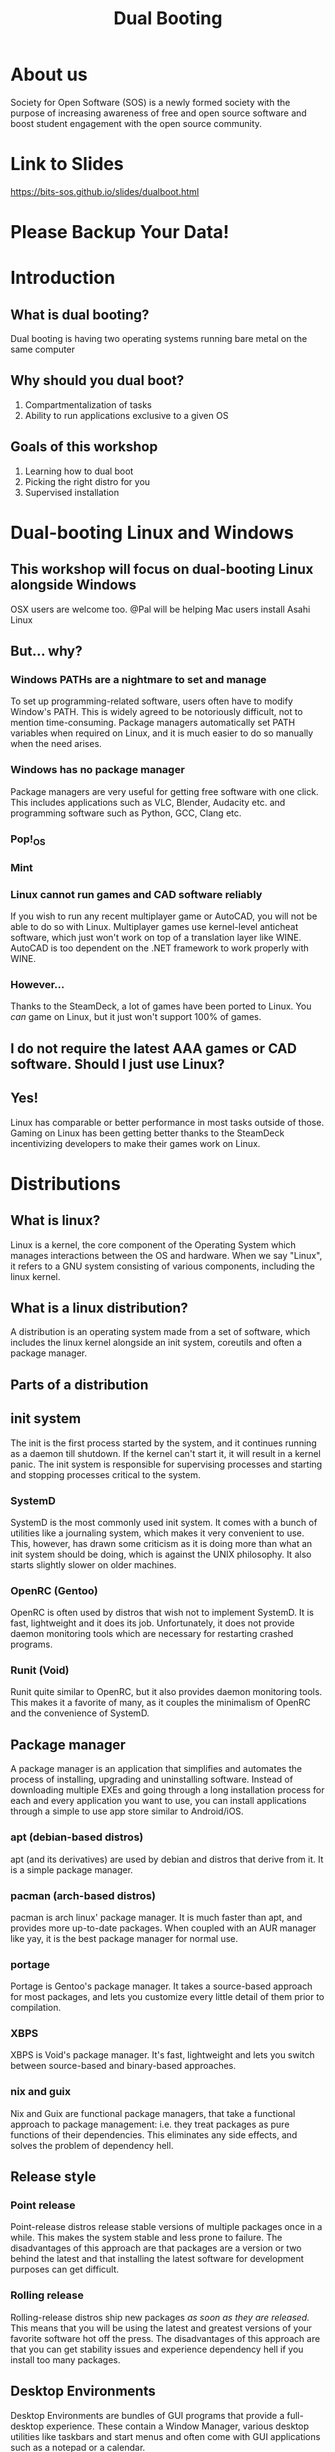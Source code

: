 #+title: Dual Booting
 #+OPTIONS: num:nil
 #+REVEAL_THEME: blood
#+REVEAL_ROOT: https://cdn.jsdelivr.net/npm/reveal.js
#+reveal_title_slide_background: ./tux.png
#+reveal_title_slide_background_repeat: repeat
#+reveal_title_slide_background_size: 50px
#+reveal_title_slide_background_opacity: 0.2
#+reveal_default_slide_background: ./sos.png
#+reveal_default_slide_background_position: 1% 96%
#+reveal_default_slide_background_size: 100px
#+reveal_default_slide_background_opacity: 0.4

* About us
Society for Open Software (SOS) is a newly formed society with the purpose of increasing awareness of free and open source software and boost student engagement with the open source community.
#+ATTR_HTML: :width 30% :height 30%
[[./sos.png]]

* Link to Slides
[[https://bits-sos.github.io/slides/dualboot.html]]

#+ATTR_HTML: :width 50% :height 50%
[[./qr_code.png]]

* Please Backup Your Data!
#+ATTR_HTML: :width 40% :height 40%
[[./warning.svg]]
* Introduction
[[./tux.png]]
** What is dual booting?
Dual booting is having two operating systems running bare metal on the same computer
** Why should you dual boot?
1. Compartmentalization of tasks
2. Ability to run applications exclusive to a given OS
** Goals of this workshop
1. Learning how to dual boot
2. Picking the right distro for you
3. Supervised installation
* Dual-booting Linux and Windows
#+ATTR_HTML: :width 80% :height 80%
[[./matter.png]]
** This workshop will focus on dual-booting Linux alongside Windows
OSX users are welcome too.
@Pal will be helping Mac users install Asahi Linux
** But... why?
[[./why.jpeg]]
*** Windows PATHs are a nightmare to set and manage
To set up programming-related software, users often have to modify Window's PATH. This is widely agreed to be notoriously difficult, not to mention time-consuming. Package managers automatically set PATH variables when required on Linux, and it is much easier to do so manually when the need arises.
*** Windows has no package manager
Package managers are very useful for getting free software with one click. This includes applications such as VLC, Blender, Audacity etc. and programming software such as Python, GCC, Clang etc.
*** Pop!_OS
#+ATTR_HTML: :width 80% :height 80%
[[./shop.png]]
*** Mint
#+ATTR_HTML: :width 70% :height 70%
[[./manager.png]]
*** Linux cannot run games and CAD software reliably
If you wish to run any recent multiplayer game or AutoCAD, you will not be able to do so with Linux. Multiplayer games use kernel-level anticheat software, which just won't work on top of a translation layer like WINE. AutoCAD is too dependent on the .NET framework to work properly with WINE.
*** However...
Thanks to the SteamDeck, a lot of games have been ported to Linux. You /can/ game on Linux, but it just won't support 100% of games.
#+ATTR_HTML: :width 50% :height 50%
[[./deck.png]]
** I do not require the latest AAA games or CAD software. Should I just use Linux?
** Yes!
Linux has comparable or better performance in most tasks outside of those. Gaming on Linux has been getting better thanks to the SteamDeck incentivizing developers to make their games work on Linux.
* Distributions
[[./distros.png]]
** What is linux?
Linux is a kernel, the core component of the Operating System which manages interactions between the OS and hardware. When we say "Linux", it refers to a GNU system consisting of various components, including the linux kernel.
** What is a linux distribution?
A distribution is an operating system made from a set of software, which includes the linux kernel alongside an init system, coreutils and often a package manager.
** Parts of a distribution
[[./3Dtux.png]]
** init system
The init is the first process started by the system, and it continues running as a daemon till shutdown. If the kernel can't start it, it will result in a kernel panic. The init system is responsible for supervising processes and starting and stopping processes critical to the system.
*** SystemD
SystemD is the most commonly used init system. It comes with a bunch of utilities like a journaling system, which makes it very convenient to use. This, however, has drawn some criticism as it is doing more than what an init system should be doing, which is against the UNIX philosophy. It also starts slightly slower on older machines.
*** OpenRC (Gentoo)
OpenRC is often used by distros that wish not to implement SystemD. It is fast, lightweight and it does its job. Unfortunately, it does not provide daemon monitoring tools which are necessary for restarting crashed programs.
*** Runit (Void)
Runit quite similar to OpenRC, but it also provides daemon monitoring tools. This makes it a favorite of many, as it couples the minimalism of OpenRC and the convenience of SystemD.
** Package manager
A package manager is an application that simplifies and automates the process of installing, upgrading and uninstalling software. Instead of downloading multiple EXEs and going through a long installation process for each and every application you want to use, you can install applications through a simple to use app store similar to Android/iOS.
*** apt (debian-based distros)
apt (and its derivatives) are used by debian and distros that derive from it. It is a simple package manager.
*** pacman (arch-based distros)
pacman is arch linux' package manager. It is much faster than apt, and provides more up-to-date packages. When coupled with an AUR manager like yay, it is the best package manager for normal use.
*** portage
Portage is Gentoo's package manager. It takes a source-based approach for most packages, and lets you customize every little detail of them prior to compilation.
*** XBPS
XBPS is Void's package manager. It's fast, lightweight and lets you switch between source-based and binary-based approaches.
*** nix and guix
Nix and Guix are functional package managers, that take a functional approach to package management: i.e. they treat packages as pure functions of their dependencies. This eliminates any side effects, and solves the problem of dependency hell.
** Release style
#+ATTR_HTML: :width 50% :height 50%
[[./IBM_tux.jpg]]
*** Point release
Point-release distros release stable versions of multiple packages once in a while. This makes the system stable and less prone to failure. The disadvantages of this approach are that packages are a version or two behind the latest and that installing the latest software for development purposes can get difficult.
*** Rolling release
Rolling-release distros ship new packages /as soon as they are released./ This means that you will be using the latest and greatest versions of your favorite software hot off the press. The disadvantages of this approach are that you can get stability issues and experience dependency hell if you install too many packages.
** Desktop Environments
Desktop Environments are bundles of GUI programs that provide a full-desktop experience. These contain a Window Manager, various desktop utilities like taskbars and start menus and often come with GUI applications such as a notepad or a calendar.
*** KDE
KDE is a highly polished, cool-looking Desktop Environments. It comes loaded with tons of features and very slick animations. It uses qt for theming, which makes it look absolutely gorgeous. Windows 10 and 11 somewhat resemble KDE.
#+REVEAL: split
[[./plasma.png]]
#+REVEAL: split
[[./kde1.png]]
#+REVEAL: split
[[./kde2.png]]
*** XFCE
XFCE is a fast, lightweight and highly customizable Desktop Environment. All its components are swappable and modular. It uses GTK3 for theming, and with a bit of tweaking provides a very comfortable experience. It somewhat resembles Windows 7.
#+REVEAL: split
[[./xfce1.png]]
#+REVEAL: split
[[./xfce2.png]]
#+REVEAL: split
[[./xfce3.png]]
*** GNOME
GNOME is perhaps the most commonly used Desktop Environment, as it is the default DE of Ubuntu. It provides a polished user interface that is quite different from Windows' UI. It uses GTK4 for theming. 
#+REVEAL: split
[[./gnome1.png]]
#+REVEAL: split
[[./gnome2.jpeg]]
#+REVEAL: split
[[./gnome3.webp]]
*** Cinnamon, MATE, LXDE, LXQT etc..
These Desktop Environments are less commonly used, and I would not recommend using them as a beginner since any issues will be hard to debug. Cinnamon and MATE are forks of GNOME3 and GNOME2 respectively, and provide a more traditional computing experience.
#+REVEAL: split
[[./cinnamon.png]]
#+REVEAL: split
[[./mate.png]]
#+REVEAL: split
[[./lxde.png]]
* Recommended Distros
** Rolling Release
*** Arch Linux
Arch Linux is perhaps the most widely-used rolling release distro. It boasts a humongous software repository and a very helpful wiki that can resolve nearly all your problems. Its only demerit is that it does not provide a GUI for installation, which can be a bit daunting for beginners. 

[[./arch.svg]]
*** EndeavourOS
EndeavourOS is Arch Linux repackaged with an excellent GUI installer. It comes with multiple themed desktop environments and WMs, and provides you with all the benefits of Arch minus the arduous installation and configuration process.

[[./end_wh.png]]
*** Void Linux
Void Linux comes with the super fast Runit init system and the reliable XBPS package manager. It has a TUI installer that simplifies the installation and provides most of the packages you will find necessary. Void is ideal for older machines that have low specs or still use hard drives.

[[./void.svg]]
** Point Release
*** Ubuntu
Ubuntu is perhaps the most popular GNU/Linux distribution. It comes in a variety of flavors which have different Desktop Environment, and it is very widely supported for desktop use.
#+ATTR_HTML: :width 30% :height 30%
[[./ubuntu.svg]]
*** Fedora
Fedora is essentially a development version of Red Hat Enterprise Linux. It implements cutting-edge technology like Wayland and Pipewire while offering the same stability as Ubuntu variants.

[[./fedora.png]]
** Advanced Users
*** Gentoo
Gentoo is a very interesting distro which pushes the user to compile everything from scratch, /including the linux kernel/. The user is encouraged to set USE Flags to control every bit of every single package and keep bloat to a minimum. It's the perfect distro for intermediate users with powerful computers.

#+ATTR_HTML: :width 20% :height 20%
[[./gentoo.svg]]
*** Slackware
Slackware is one of the oldest linux distros still in use. It aims to provide a more UNIX-like experience compared to other linux distros. Installing packages on it is a bit harder than other distros, and while the defaults are user-friendly a beginner might struggle to use it.

[[./slackware-silver.png]]
*** NixOS
NixOS is a linux distribution built atop the Nix package manager. Nix is a functional package manager, which makes it immune to problems like dependency hell. It is at the forefront of modern package management, and provides a bunch of nifty features such as being able to define your entire OS in a single file and then being able to reproduce it exactly on another PC just by copying over that file. Functional package management, however, does not obey the Linux Filesystem Hierarchy Standard, which leads to problems. It also has a complicated CLI.
*** Guix System with nonguix
Guix System is built on top of the GNU Guix package manager, which is a functional package manager similar to Nix with the main difference being that Guix uses Guile Scheme, GNU's official scripting language, instead of a DSL like Nix. It provides all the benefits of NixOS and has a much simpler CLI, but the disadvantages with Guix are that the official repositories package /only/ libre software and that its userbase is quite small. 
#+REVEAL: split
[[./guix.svg]]

#+ATTR_HTML: :width 30% :height 30%
[[./nix.svg]]
** Consider Alternatives to These
*** Debian
Debian is a more server-oriented distro, hence using something like Mint or Arch for a personal computer would be recommended instead.
*** Kali Linux
Kali Linux is just Ubuntu with some pentesting tools pre-installed. Unless you wish to learn pentesting, Kali Linux is not recommended.
*** Manjaro
Manjaro is a fork of Arch that arbitrarily holds back updates for the sake of "stability". It ends up providing neither the stability of a point-release distro, nor the latest packages of a rolling-release distro. Using vanilla Arch or EndeavourOS instead is recommended. 
* Procedure Overview
** Preparation
1. Setting up a LiveCD with Balena
2. Disabling Fast Startup
3. Disabling BitLocker
4. Shrinking partitions
5. Backing up important data
** Booting into the LiveCD
1. Disabling SecureBoot
2. Booting into LiveCD
3. Installing the distro into empty space
** Post-install
1. Fixing the clock
2. Checking everything works
3. Moving programming-related files to Linux
* Preparation
** Setting up a LiveCD with Rufus
We will download our selected distro's LiveCD from its website, and then use [[https://www.balena.io/etcher][Balena Etcher]] to burn it onto a USB drive of a size around 4 GB or greater.

#+ATTR_HTML: :width 50% :height 50%
[[./etcher.png]]
** Disabling Fast Startup
Go to Windows Settings -> Choose what the power buttons do and then scroll down to Shut down settings and uncheck the box for "Turn on fast startup".

[[./fastboot.webp]]
** Disabling BitLocker
Control Panel -> System and Security -> Bitlocker Drive Encryption
Click on "Turn Off Bitlocker"
Just to be safe, make sure to note down your Bitlocker key.

[[./bitlocker.png]]
** Shrinking partitions
Open diskmgmt.msc and shrink the C:/ or D:/ drive by around 64 GB.

[[./diskmgmt.webp]]
** Backing up important data
Create a backup of important data on an external drive.
*We will not be responsible for any loss of data, so please back it up!*
* Booting into the LiveCD
** Disabling SecureBoot
Boot and press [F2] to enter BIOS. Go to [Security] tab > [Default Secure boot on] and set as [Disabled]. Go to [Save & Exit] tab > [Save Changes] and select [Yes].

[[./secureboot.jpg]]
** Booting into the LiveCD
Mash the "Boot options" button (usually F10) and pick your USB device as the boot drive.

#+ATTR_HTML: :width 50% :height 50%
[[./boot_menu.webp]]
** Installing the distro into empty space
When the distro's installer asks you where you want to install it, select the empty space we created. The bootloader should point to the main drive.
* Post-install
** Checking everything works
Boot into Windows, check that all your data is there, check that you can boot into all OSes, etc.
** Fixing the clock
The system clock will point to the wrong time, because of fundamental differences in how linux and windows read time from the system clock. Windows stores the time as local time, while linux stores it as UTC.
Launch cmd as Administrator and run this command (it is a single line):
#+BEGIN_SRC
reg add HKLM\SYSTEM\CurrentControlSet\Control\TimeZoneInformation
/v RealTimeIsUniversal /t REG_DWORD /d 1
#+END_SRC
** Moving programming-related files to Linux
Mount your Windows drive in Linux using a package called ntfs-3g, and then copy or move over your programming related files to Linux. 
